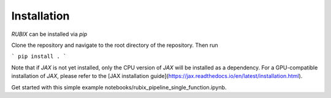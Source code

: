 Installation
============

`RUBIX` can be installed via `pip`

Clone the repository and navigate to the root directory of the repository. Then run

```
pip install .
```

Note that if `JAX` is not yet installed, only the CPU version of `JAX` will be installed
as a dependency. For a GPU-compatible installation of `JAX`, please refer to the
[JAX installation guide](https://jax.readthedocs.io/en/latest/installation.html).

Get started with this simple example notebooks/rubix_pipeline_single_function.ipynb.
